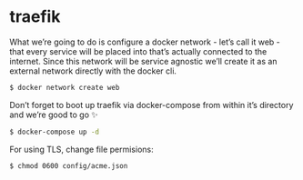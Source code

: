 * traefik

What we’re going to do is configure a docker network - let’s call it web - that every service will be placed into that’s actually connected to the internet. Since this network will be service agnostic we’ll create it as an external network directly with the docker cli.

#+begin_src bash
  $ docker network create web
#+end_src

Don’t forget to boot up traefik via docker-compose from within it’s directory and we’re good to go ✨

#+begin_src bash
  $ docker-compose up -d
#+end_src

For using TLS, change file permisions:

#+begin_src bash
  $ chmod 0600 config/acme.json
#+end_src
